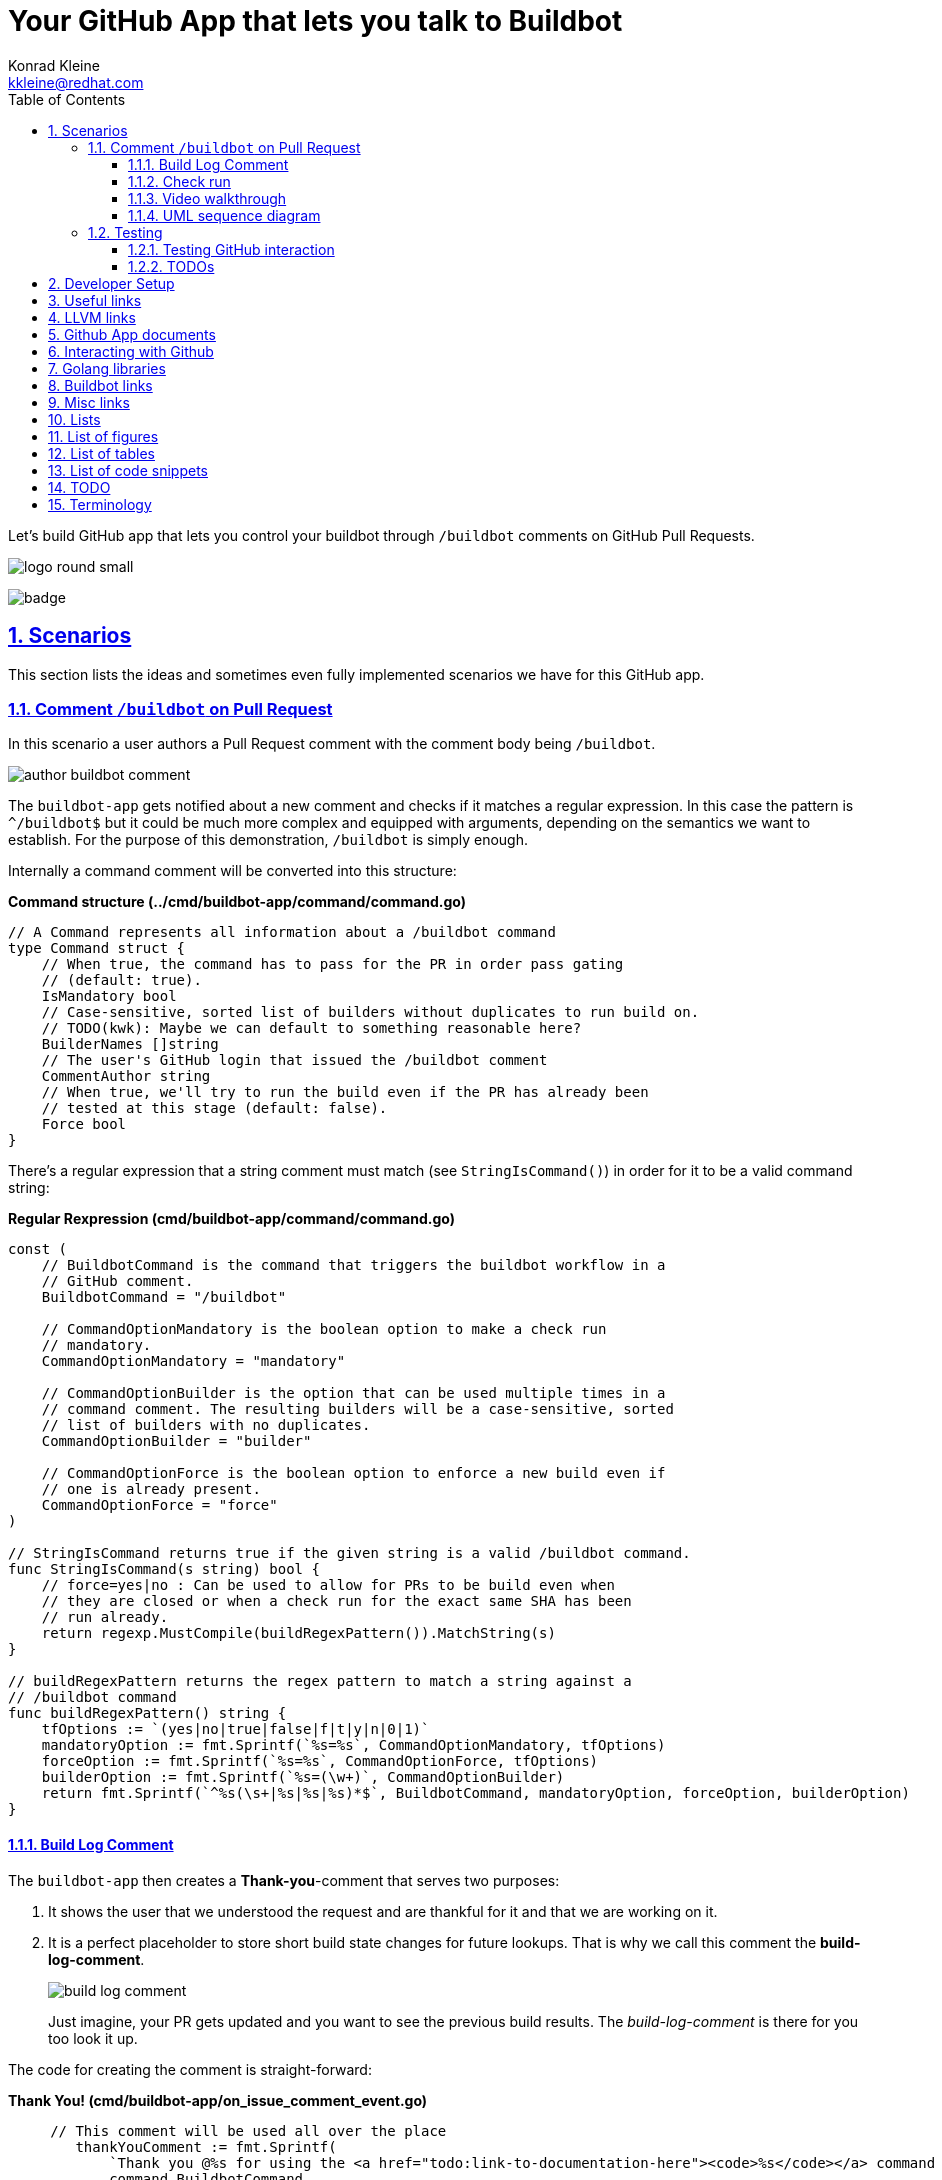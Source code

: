 // DO NOT MODIFY THIS DOCUMENT DIRECTLY!
// MODIFY docs/README.in.adoc INSTEAD!
// THEN RUN make docs!
= Your GitHub App that lets you talk to Buildbot
Konrad Kleine <kkleine@redhat.com>;
:description: A study to showcase how GitHub pull request comments and Check Runs can be used in combination with aminimally modified buildbot.
:toc: left
:toclevels: 5
:showtitle:
:experimental:
:sectnums:
:stem:
:sectlinks:
:listing-caption: Listing
:sectanchors:
// :icons: font
:source-highlighter: pygments

// See https://gist.github.com/dcode/0cfbf2699a1fe9b46ff04c41721dda74#admonitions
ifdef::env-github[]
:tip-caption: :bulb:
:note-caption: :information_source:
:important-caption: :heavy_exclamation_mark:
:caution-caption: :fire:
:warning-caption: :warning:
endif::[]

// We always want our images to be displayed directly from github
// See https://gist.github.com/dcode/0cfbf2699a1fe9b46ff04c41721dda74#images
// ifdef::env-github[]
:imagesdir: https://raw.githubusercontent.com/kwk/buildbot-app/main/
// endif::[]

// toc::[]
Let’s build GitHub app that lets you control your buildbot through
`/buildbot` comments on GitHub Pull Requests.

image:https://raw.githubusercontent.com/kwk/buildbot-app/main/docs/media/logo/logo-round-small.png[logo
round small]

image:https://codecov.io/gh/kwk/buildbot-app/branch/main/graph/badge.svg?token=ZQ83LL4XLY[badge]

[[_scenarios]]
== Scenarios

This section lists the ideas and sometimes even fully implemented
scenarios we have for this GitHub app.

[[_comment_buildbot_on_pull_request]]
=== Comment `/buildbot` on Pull Request

In this scenario a user authors a Pull Request comment with the comment
body being `/buildbot`.

image:https://raw.githubusercontent.com/kwk/buildbot-app/main/docs/media/screenshots/author-buildbot-comment.png[author
buildbot comment]

The `buildbot-app` gets notified about a new comment and checks if it
matches a regular expression. In this case the pattern is `^/buildbot$`
but it could be much more complex and equipped with arguments, depending
on the semantics we want to establish. For the purpose of this
demonstration, `/buildbot` is simply enough.

Internally a command comment will be converted into this structure:

*Command structure (../cmd/buildbot-app/command/command.go)*

[source,go]
----
// A Command represents all information about a /buildbot command
type Command struct {
    // When true, the command has to pass for the PR in order pass gating
    // (default: true).
    IsMandatory bool
    // Case-sensitive, sorted list of builders without duplicates to run build on.
    // TODO(kwk): Maybe we can default to something reasonable here?
    BuilderNames []string
    // The user's GitHub login that issued the /buildbot comment
    CommentAuthor string
    // When true, we'll try to run the build even if the PR has already been
    // tested at this stage (default: false).
    Force bool
}
----

There’s a regular expression that a string comment must match (see
`StringIsCommand()`) in order for it to be a valid command string:

*Regular Rexpression (cmd/buildbot-app/command/command.go)*

[source,go]
----
const (
    // BuildbotCommand is the command that triggers the buildbot workflow in a
    // GitHub comment.
    BuildbotCommand = "/buildbot"

    // CommandOptionMandatory is the boolean option to make a check run
    // mandatory.
    CommandOptionMandatory = "mandatory"

    // CommandOptionBuilder is the option that can be used multiple times in a
    // command comment. The resulting builders will be a case-sensitive, sorted
    // list of builders with no duplicates.
    CommandOptionBuilder = "builder"

    // CommandOptionForce is the boolean option to enforce a new build even if
    // one is already present.
    CommandOptionForce = "force"
)

// StringIsCommand returns true if the given string is a valid /buildbot command.
func StringIsCommand(s string) bool {
    // force=yes|no : Can be used to allow for PRs to be build even when
    // they are closed or when a check run for the exact same SHA has been
    // run already.
    return regexp.MustCompile(buildRegexPattern()).MatchString(s)
}

// buildRegexPattern returns the regex pattern to match a string against a
// /buildbot command
func buildRegexPattern() string {
    tfOptions := `(yes|no|true|false|f|t|y|n|0|1)`
    mandatoryOption := fmt.Sprintf(`%s=%s`, CommandOptionMandatory, tfOptions)
    forceOption := fmt.Sprintf(`%s=%s`, CommandOptionForce, tfOptions)
    builderOption := fmt.Sprintf(`%s=(\w+)`, CommandOptionBuilder)
    return fmt.Sprintf(`^%s(\s+|%s|%s|%s)*$`, BuildbotCommand, mandatoryOption, forceOption, builderOption)
}
----

[[_build_log_comment]]
==== Build Log Comment

The `buildbot-app` then creates a *Thank-you*-comment that serves two
purposes:

[arabic]
. It shows the user that we understood the request and are thankful for
it and that we are working on it.
. It is a perfect placeholder to store short build state changes for
future lookups. That is why we call this comment the
*build-log-comment*.
+
image:https://raw.githubusercontent.com/kwk/buildbot-app/main/media/screenshots/build-log-comment.png[build
log comment]
+
Just imagine, your PR gets updated and you want to see the previous
build results. The _build-log-comment_ is there for you too look it up.

The code for creating the comment is straight-forward:

*Thank You! (cmd/buildbot-app/on_issue_comment_event.go)*

[source,go]
----
     // This comment will be used all over the place
        thankYouComment := fmt.Sprintf(
            `Thank you @%s for using the <a href="todo:link-to-documentation-here"><code>%s</code></a> command <a href="%s">here</a>! `,
            command.BuildbotCommand,
            *event.Comment.User.Login,
            *event.Comment.HTMLURL,
        )

        newComment, _, err := gh.Issues.CreateComment(context.Background(), repoOwner, repoName, prNumber, &github.IssueComment{
            Body: github.String(thankYouComment +
                `<sub>This very comment will be used to continously log build state changes for your request. We decided to do this in addition to using Github's Check Runs below so you can inspect previous check runs better.</sub>`,
            ),
        })
----

[[_check_run]]
==== Check run

Of course, we are also using GitHub’s check runs as you can see here:

image:https://raw.githubusercontent.com/kwk/buildbot-app/main/media/screenshots/check-run-overview.png[check
run overview]

[NOTE]
====
I really like that we can dynamically create check runs on request and
give them good names.
====

When you click on *Details* next to a check run, you’re brought to this
page on GitHub:

image:https://raw.githubusercontent.com/kwk/buildbot-app/main/media/screenshots/check-run-details.png[check
run details]

[[_video_walkthrough]]
==== Video walkthrough

We walk you through the creation of a Pull Request and authoring the
`/buildbot` comment in this in this short video:
https://www.youtube.com/watch?v=9NpbKEmkvt8

[[_uml_sequence_diagram]]
==== UML sequence diagram

The sequence diagram for this scenario is layed out here. It includes
some of the internals of the processing.

image:https://raw.githubusercontent.com/kwk/buildbot-app/main/media/on-buildbot-comment.svg[on
buildbot comment]

[[_testing]]
=== Testing

[[_testing_github_interaction]]
==== Testing GitHub interaction

We’re using a fantastic library to run to simulate sequential GitHub
interaction: https://github.com/migueleliasweb/go-github-mock.

For example, when `/buildbot` comment is authored on a pull request we
don’t want a build to run if the pull request is not mergable. Therefore
we first have to take the event input and get the pull request from
GitHub before we check if is mergable:

*Get PR and check mergability
(cmd/buildbot-app/on_issue_comment_event.go)*

[source,go]
----
     commentUser := *event.Comment.User.Login
        repoOwner := *event.Repo.Owner.Login
        repoName := *event.Repo.Name
        prNumber := *event.Issue.Number
        pr, _, err := gh.PullRequests.Get(context.Background(), repoOwner, repoName, prNumber)
        if !pr.GetMergeable() {
        }
----

In order to test that a PR is not mergable, we can simply create a valid
`github.PullRequest` object (see `prOK()`) and set the `Mergable` member
to `false`. The mock server will return it as the first request and
afterwards create a `POST` a comment about the pull request not being
mergable:

*Test: Get PR and check mergability
(cmd/buildbot-app/on_issue_comment_event_test.go)*

[source,go]
----
func TestOnIssueCommentEventAny(t *testing.T) {
    t.Run("pr not mergable", func(t *testing.T) {
        t.Run("comment writable", func(t *testing.T) {
            prNotMergable := prOK()
            prNotMergable.Mergeable = github.Bool(false)
            srv := NewMockServer(
                // Get PR for comment event
                mock.WithRequestMatch(
                    mock.GetReposPullsByOwnerByRepoByPullNumber,
                    prNotMergable,
                ),
                // Create comment on about PR not being mergable
                mock.WithRequestMatch(
                    mock.PostReposIssuesCommentsByOwnerByRepoByIssueNumber,
                    github.IssueComment{
                        Body: github.String("blabla"),
                    },
                ),
            )
            fn := OnIssueCommentEventAny(srv)
            err := fn("1234", "created", issueCommentEventOK())
            require.ErrorContains(t, err, "pr is not mergable", "expected and error because pr is not mergable, yet")
        })
    })
}
----

For this trick to work we have to use dependency injection by passing a
Go interface (`Server`) instead of a real server object to functions in
various places:

*Server interface (cmd/buildbot-app/server.go)*

[source,go]
----
// Server specifies the interface that we need to implement from the AppServer
// object in order to provide a decent mock in tests.
type Server interface {

    // NewGithubClient returns a new GitHub client object for the given
    // application ID.
    NewGithubClient(appInstallationID int64) (*github.Client, error)

    // RunTryBot runs a "buildbot try" command
    RunTryBot(responsibleGithubLogin string, githubRepoOwner string, githubRepoName string, properties ...string) (string, error)
}
----

[[_todos]]
==== TODOs

* ❏ Reset check run to neutral after Pull Request was updated.
* ❏ Deal with buttons shown at the top of check run details page.

[[_developer_setup]]
== Developer Setup

I’m using a Fedora Linux 37 on my local machine and for most of the
containers.

[source,console]
----
$ git clone https://github.com/kwk/buildbot-app.git && cd buildbot-app 
$ sudo dnf install -y direnv golang podman podman-compose buildbot pandic asciidoctor 
$ gem install asciidoctor-lists 
$ go install github.com/cespare/reflex@latest 
$ cat <<EOF >> ~/.bashrc 
export PATH=\${PATH}:~/go/bin
eval "\$(direnv hook bash)"
EOF
$ source ~/.bashrc 
$ direnv allow . 
$ make infra-start 
$ make app 
----

* Clone the repo.
* Install tools we need/use for development locally. If this was a
deployment site the only requirement is buildbot so that the github app
can make a call to `buildbot try`.
* Install extension to create list of figures etc.
* Install hot-reload tool.
* Make tools above available upon next source of `.bashrc`.
* Reload `.bashrc` to have `direnv` and `reflex` working in your current
shell.
* Navgigate out and back into the project directory to have `direnv`
kickin. If this doesn’t work, try `direnv allow .`.
* Bring up local containers for a buildbot setup with one master and
three workers.
* Run and hot reload the app code upon changes being made to any of your
`*.go` files or your `.envrc` file.

[[_useful_links]]
== Useful links

[[_llvm_links]]
== LLVM links

* Discussion on LLVM Discourse:
https://discourse.llvm.org/t/rfc-prototyping-pre-commit-testing-using-buildbot/69900?u=kwk

[[_github_app_documents]]
== Github App documents

* Github Webhook Events and Payloads:
https://docs.github.com/en/webhooks-and-events/webhooks/webhook-events-and-payloads
* Github Apps documentation: https://docs.github.com/en/apps

[[_interacting_with_github]]
== Interacting with Github

* Forwarding Github Webhooks to your local dev machine:
https://dashboard.ngrok.com/get-started/setup
* Github Emoji Cheat Sheet:
https://github.com/ikatyang/emoji-cheat-sheet/blob/master/README.md

[[_golang_libraries]]
== Golang libraries

* For using Github API v3 from Golang:
https://github.com/google/go-github
* GraphQL Go Library for Github API v4:
https://github.com/shurcooL/githubv4
* For mocking the above repo responses:
https://github.com/migueleliasweb/go-github-mock
* Go web framework: https://github.com/labstack/echo
* For handling github events: https://github.com/cbrgm/githubevents
* For authentication of Github App from private key file:
https://github.com/bradleyfalzon/ghinstallation

[[_buildbot_links]]
== Buildbot links

* System Architecture:
https://docs.buildbot.net/latest/manual/introduction.html#system-architecture
* Custom services (Might be worth looking into):
https://docs.buildbot.net/latest/manual/configuration/services/index.html

[[_misc_links]]
== Misc links

* Recording terminal sessions: https://github.com/faressoft/terminalizer
* For automatic reloading: https://github.com/cespare/reflex
* Per-Directory environment files: https://direnv.net/

[[_lists]]
== Lists

[[_list_of_figures]]
== List of figures

[[_list_of_tables]]
== List of tables

[[_list_of_code_snippets]]
== List of code snippets

link:#c79f9327-5242-4a14-a1a2-e46df93dc991[Listing 1. ]Command structure
(../cmd/buildbot-app/command/command.go) +
link:#aa7d8bf2-074b-4b6f-b5fd-28045c52f183[Listing 2. ]Regular
Rexpression (cmd/buildbot-app/command/command.go) +
link:#a868db98-b83e-4c4e-859c-9347b84ae0e6[Listing 3. ]Thank You!
(cmd/buildbot-app/on_issue_comment_event.go) +
link:#c03dab76-8d50-4245-b885-f5a22a1fbf59[Listing 4. ]Get PR and check
mergability (cmd/buildbot-app/on_issue_comment_event.go) +
link:#6f2fdb34-221b-4844-a5ca-5e1a2821126b[Listing 5. ]Test: Get PR and
check mergability (cmd/buildbot-app/on_issue_comment_event_test.go) +
link:#9670eccf-fd42-40aa-8986-2d0cbd64e1ce[Listing 6. ]Server interface
(cmd/buildbot-app/server.go) +

[[_todo]]
== TODO

* ❏ properly document developer setup with ngrok and how to setup the
`.envrc` file
* ❏ hook into buildbots event system and send feedback to buildbot app
from there?

[[_terminology]]
== Terminology

PR or Pull Request::
  "Pull requests let you tell others about changes you’ve pushed to a
  branch in a repository on GitHub. Once a pull request is opened, you
  can discuss and review the potential changes with collaborators and
  add follow-up commits before your changes are merged into the base
  branch."
   — (https://docs.github.com/en/pull-requests/collaborating-with-pull-requests/proposing-changes-to-your-work-with-pull-requests/about-pull-requests[About
  pull requests])
Buildmaster or Buildbot Master::
  "Buildbot consists of a single buildmaster and one or more workers
  that connect to the master. The buildmaster makes all decisions about
  what, when, and how to
  build." — (https://docs.buildbot.net/latest/manual/introduction.html[Buildbot
  System Architecture])
Buildbot Worker::
  "The workers only connect to master and execute whatever commands they
  are instructed to
  execute." — (https://docs.buildbot.net/latest/manual/introduction.html[Buildbot
  System Architecture])
Builder::
  "A builder is a user-configurable description of how to perform a
  build. It defines what steps a new build will have, what workers it
  may run on and a couple of other properties. A builder takes a build
  request which specifies the intention to create a build for specific
  versions of code and produces a build which is a concrete description
  of a build including a list of steps to perform, the worker this needs
  to be performed on and so
  on." — (https://docs.buildbot.net/latest/manual/introduction.html[Buildbot
  System Architecture])
Scheduler::
  "A scheduler is a user-configurable component that decides when to
  start a build. The decision could be based on time, on new code being
  committed or on similar
  events." — (https://docs.buildbot.net/latest/manual/introduction.html[Buildbot
  System Architecture])
Reporters::
  Reporters are user-configurable components that send information about
  started or completed builds to external sources. Buildbot provides its
  own web application to observe this data, so reporters are optional.
  However they can be used to provide up to date build status on
  platforms such as GitHub or sending
  emails. — (https://docs.buildbot.net/latest/manual/introduction.html[Introduction])
